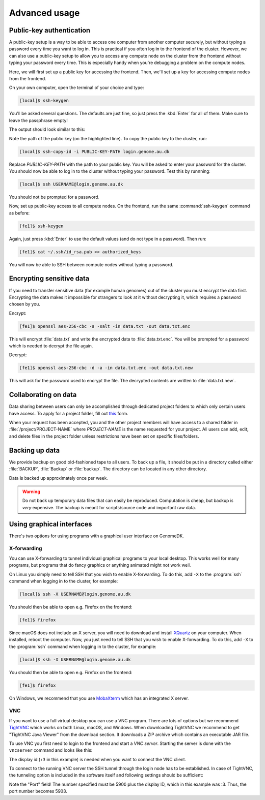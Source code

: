 ==============
Advanced usage
==============

.. todo::

    Two-factor authentication
    =========================

    * FreeOTP (recommended)
    * NetIQ Advanced Authentication
    * Google Authenticator


Public-key authentication
=========================

A public-key setup is a way to be able to access one computer from another
computer securely, but without typing a password every time you want to log in.
This is practical if you often log in to the frontend of the cluster. However,
we can also use a public-key setup to allow you to access any compute node on
the cluster from the frontend without typing your password every time. This is
especially handy when you're debugging a problem on the compute nodes.

.. todo::

    Note that for security reasons we require that you either (1) log in with
    a password and two-factor authentication (2) log in with public-key
    authentication

Here, we will first set up a public key for accessing the frontend. Then, we'll
set up a key for accessing compute nodes from the frontend.

On your own computer, open the terminal of your choice and type:

.. code-block:: console

    [local]$ ssh-keygen

You'll be asked several questions. The defaults are just fine, so just press
the :kbd:`Enter` for all of them. Make sure to leave the passphrase empty!

The output should look similar to this:

.. code-block:: console
    :emphasize-lines: 6

    Generating public/private rsa key pair.
    Enter file in which to save the key (/Users/das/.ssh/id_rsa):
    Enter passphrase (empty for no passphrase):
    Enter same passphrase again:
    Your identification has been saved in /Users/das/.ssh/id_rsa.
    Your public key has been saved in /Users/das/.ssh/id_rsa.pub.
    The key fingerprint is:
    SHA256:XxSd35yPd1bUoIJQDBCAvxDu+pB25ipYpcmp+VEh5JE das@jorn
    The key's randomart image is:
    +---[RSA 2048]----+
    | .+oooo+.   ...o.|
    |ooE.   ...   oo o|
    |.oo .   . . o  +o|
    |......     o   .=|
    |.o *.   S   .  .o|
    | oB.     . .  . =|
    |==.o      .    o.|
    |B.+.             |
    |.++.             |
    +----[SHA256]-----+

Note the path of the public key (on the highlighted line). To copy the public
key to the cluster, run:

.. code-block:: console

    [local]$ ssh-copy-id -i PUBLIC-KEY-PATH login.genome.au.dk

Replace *PUBLIC-KEY-PATH* with the path to your public key. You will be asked
to enter your password for the cluster. You should now be able to log in to the
cluster without typing your password. Test this by runnning:

.. code-block:: console

    [local]$ ssh USERNAME@login.genome.au.dk

You should not be prompted for a password.

Now, set up public-key access to all compute nodes. On the frontend, run the
same :command:`ssh-keygen` command as before:

.. code-block:: console

    [fe1]$ ssh-keygen

Again, just press :kbd:`Enter` to use the default values (and do not type in a
password). Then run:

.. code-block:: console

    [fe1]$ cat ~/.ssh/id_rsa.pub >> authorized_keys

You will now be able to SSH between compute nodes without typing a password.

Encrypting sensitive data
=========================

If you need to transfer sensitive data (for example human genomes) out of the
cluster you must encrypt the data first. Encrypting the data makes it
impossible for strangers to look at it without decrypting it, which requires
a password chosen by you.

Encrypt:

.. code-block:: console

    [fe1]$ openssl aes-256-cbc -a -salt -in data.txt -out data.txt.enc

This will encrypt :file:`data.txt` and write the encrypted data to
:file:`data.txt.enc`. You will be prompted for a password which is needed to
decrypt the file again.

Decrypt:

.. code-block:: console

    [fe1]$ openssl aes-256-cbc -d -a -in data.txt.enc -out data.txt.new

This will ask for the password used to encrypt the file. The decrypted contents
are written to :file:`data.txt.new`.

Collaborating on data
=====================

Data sharing between users can only be accomplished through dedicated project
folders to which only certain users have access. To apply for a project folder,
fill out `this <https://genomedk.wufoo.com/forms/request-new-project-group>`_
form.

When your request has been accepted, you and the other project members will
have access to a shared folder in :file:`/project/PROJECT-NAME` where
*PROJECT-NAME* is the name requested for your project. All users can add, edit,
and delete files in the project folder unless restrictions have been set on
specific files/folders.


Backing up data
===============

We provide backup on good old-fashioned tape to all users. To back up a file,
it should be put in a directory called either :file:`BACKUP`, :file:`Backup` or
:file:`backup`. The directory can be located in any other directory.

Data is backed up approximately once per week.

.. warning::

    Do not back up temporary data files that can easily be reproduced.
    Computation is cheap, but backup is *very* expensive. The backup is meant
    for scripts/source code and important raw data.


Using graphical interfaces
==========================

There's two options for using programs with a graphical user interface on
GenomeDK.

.. _xforwarding:

X-forwarding
------------

You can use X-forwarding to tunnel individual graphical programs to your local
desktop. This works well for many programs, but programs that do fancy graphics
or anything animated might not work well.

On Linux you simply need to tell SSH that you wish to enable X-forwarding. To
do this, add ``-X`` to the :program:`ssh` command when logging in to the
cluster, for example:

.. code-block:: console

    [local]$ ssh -X USERNAME@login.genome.au.dk

You should then be able to open e.g. Firefox on the frontend:

.. code-block:: console

    [fe1]$ firefox

Since macOS does not include an X server, you will need to download and install
XQuartz_ on your computer. When installed, reboot the computer. Now, you just
need to tell SSH that you wish to enable X-forwarding. To do this, add ``-X``
to the :program:`ssh` command when logging in to the cluster, for example:

.. code-block:: console

    [local]$ ssh -X USERNAME@login.genome.au.dk

You should then be able to open e.g. Firefox on the frontend:

.. code-block:: console

    [fe1]$ firefox

On Windows, we recommend that you use MobaXterm_ which has an integrated X
server.

.. _XQuartz: https://www.xquartz.org/
.. _MobaXterm: https://mobaxterm.mobatek.net/


VNC
-------------------------

If you want to use a full virtual desktop you can use a VNC program. There are
lots of options but we recommend TightVNC_ which works on both Linux, macOS,
and Windows. When downloading TightVNC we recommend to get "TightVNC Java
Viewer" from the download section. It downloads a ZIP archive which contains an
executable JAR file.

To use VNC you first need to login to the frontend and start a *VNC server*.
Starting the server is done with the ``vncserver`` command and looks like this:

.. code-block:: console
    :emphasize-lines: 8

    [fe1]$ vncserver

    You will require a password to access your desktops.

    Password:
    Verify:

    New 'fe1.genomedk.net:3 (user)' desktop is fe1.genomedk.net:3

    Creating default startup script /home/user/.vnc/xstartup
    Starting applications specified in /home/user/.vnc/xstartup
    Log file is /home/user/.vnc/fe1.genomedk.net:3.log

The display id (``:3`` in this example) is needed when you want to connect
the VNC client.

To connect to the running VNC server the SSH tunnel through the login node has
to be established. In case of TightVNC, the tunneling option is included in the
software itself and following settings should be sufficient:

.. image:: images/tightvnc.png
    :align: center

Note the "Port" field! The number specified must be 5900 plus the display ID,
which in this example was :3. Thus, the port number becomes 5903.

.. _TightVNC: https://www.tightvnc.com/
